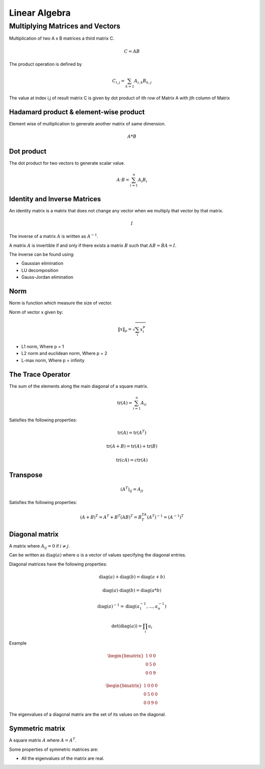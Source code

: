 """"""""""""""""
Linear Algebra
""""""""""""""""

Multiplying Matrices and Vectors
---------------------------------
Multiplication of two A x B matrices a third matrix C.

.. math::

  C = AB

The product operation is deﬁned by

.. math::

  C_{i,j} = \sum_{k=1} A_{i,k} B_{k,j}


The value at index i,j of result matrix C is given by dot product of ith row of Matrix A with jth column of Matrix

Hadamard product & element-wise product
=======================================
Element wise of multiplication to generate another matrix of same dimension.

.. math::

    A*B


Dot product
=============
The dot product for two vectors to generate scalar value.

.. math::

  A \cdot B = \sum_{i=1}^n A_i B_i

Identity and Inverse Matrices
===============================
An identity matrix is a matrix that does not change any vector when we multiply that vector by that matrix.

.. math::

   I

The inverse of a matrix :math:`A` is written as :math:`A^{-1}`.

A matrix :math:`A` is invertible if and only if there exists a matrix :math:`B` such that :math:`AB = BA = I`.

The inverse can be found using:

* Gaussian elimination
* LU decomposition
* Gauss-Jordan elimination

Norm
=====
Norm is function which measure the size of vector.

Norm of vector x given by:

.. math::

  \|x\|_{p} = \sqrt{\sum_{i} x_i^p}

*  L1 norm, Where p = 1
*  L2 norm and euclidean norm, Where p = 2
*  L-max norm, Where p = infinity

The Trace Operator
===================
The sum of the elements along the main diagonal of a square matrix.

.. math::

  \text{tr}(A) = \sum_{i=1}^n A_{ii}

Satisfies the following properties:

.. math::

  \text{tr}(A) = \text{tr}(A^T)

  \text{tr}(A + B) = \text{tr}(A) + \text{tr}(B)

  \text{tr}(cA) = c\text{tr}(A)

Transpose
===========
.. math::

  (A^T)_{ij} = A_{ji}

Satisfies the following properties:

.. math::

    (A+B)^T = A^T + B^T
    (AB)^T = B^TA^T
    (A^T)^{-1} = (A^{-1})^T


Diagonal matrix
================
A matrix where :math:`A_{ij} = 0` if :math:`i \neq j`.

Can be written as :math:`\text{diag}(a)` where :math:`a` is a vector of values specifying the diagonal entries.

Diagonal matrices have the following properties:

.. math::

  \text{diag}(a) + \text{diag}(b) = \text{diag}(a + b)

  \text{diag}(a) \cdot \text{diag}(b) = \text{diag}(a * b)

  \text{diag}(a)^{-1} = \text{diag}(a_1^{-1},...,a_n^{-1})

  \text{det}(\text{diag}(a)) = \prod_i{a_i}

Example

.. math::

    \begin{bmatrix}
    1 & 0 & 0 \\
    0 & 5 & 0 \\
    0 & 0 & 9
    \end{bmatrix}

    \begin{bmatrix}
    1 & 0 & 0 & 0 \\
    0 & 5 & 0 & 0 \\
    0 & 0 & 9 & 0
    \end{bmatrix}


The eigenvalues of a diagonal matrix are the set of its values on the diagonal.

Symmetric matrix
==================
A square matrix :math:`A` where :math:`A = A^T`.

Some properties of symmetric matrices are:

* All the eigenvalues of the matrix are real.